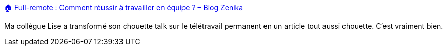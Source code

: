 :jbake-type: post
:jbake-status: published
:jbake-title: 🏠 Full-remote : Comment réussir à travailler en équipe ? – Blog Zenika
:jbake-tags: télétravail,conseil,organisation,psychologie,_mois_mars,_année_2020
:jbake-date: 2020-03-23
:jbake-depth: ../
:jbake-uri: shaarli/1584975491000.adoc
:jbake-source: https://nicolas-delsaux.hd.free.fr/Shaarli?searchterm=https%3A%2F%2Fblog.zenika.com%2F2020%2F03%2F23%2Ffull-remote-comment-reussir-a-travailler-en-equipe%2F&searchtags=t%C3%A9l%C3%A9travail+conseil+organisation+psychologie+_mois_mars+_ann%C3%A9e_2020
:jbake-style: shaarli

https://blog.zenika.com/2020/03/23/full-remote-comment-reussir-a-travailler-en-equipe/[🏠 Full-remote : Comment réussir à travailler en équipe ? – Blog Zenika]

Ma collègue Lise a transformé son chouette talk sur le télétravail permanent en un article tout aussi chouette. C'est vraiment bien.
